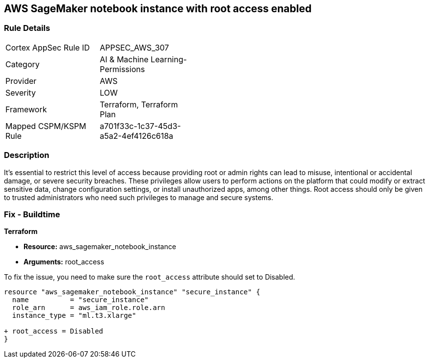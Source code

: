 == AWS SageMaker notebook instance with root access enabled

=== Rule Details

[width=45%]
|===
|Cortex AppSec Rule ID |APPSEC_AWS_307
|Category |AI & Machine Learning-Permissions
|Provider |AWS
|Severity |LOW
|Framework |Terraform, Terraform Plan
|Mapped CSPM/KSPM Rule |a701f33c-1c37-45d3-a5a2-4ef4126c618a
|===


=== Description

It's essential to restrict this level of access because providing root or admin rights can lead to misuse, intentional or accidental damage, or severe security breaches. These privileges allow users to perform actions on the platform that could modify or extract sensitive data, change configuration settings, or install unauthorized apps, among other things. Root access should only be given to trusted administrators who need such privileges to manage and secure systems.

=== Fix - Buildtime

*Terraform*

* *Resource:* aws_sagemaker_notebook_instance
* *Arguments:* root_access

To fix the issue, you need to make sure the `root_access` attribute should set to Disabled.

[source,hcl]
----
resource "aws_sagemaker_notebook_instance" "secure_instance" {
  name          = "secure_instance"
  role_arn      = aws_iam_role.role.arn
  instance_type = "ml.t3.xlarge"

+ root_access = Disabled
}
----

